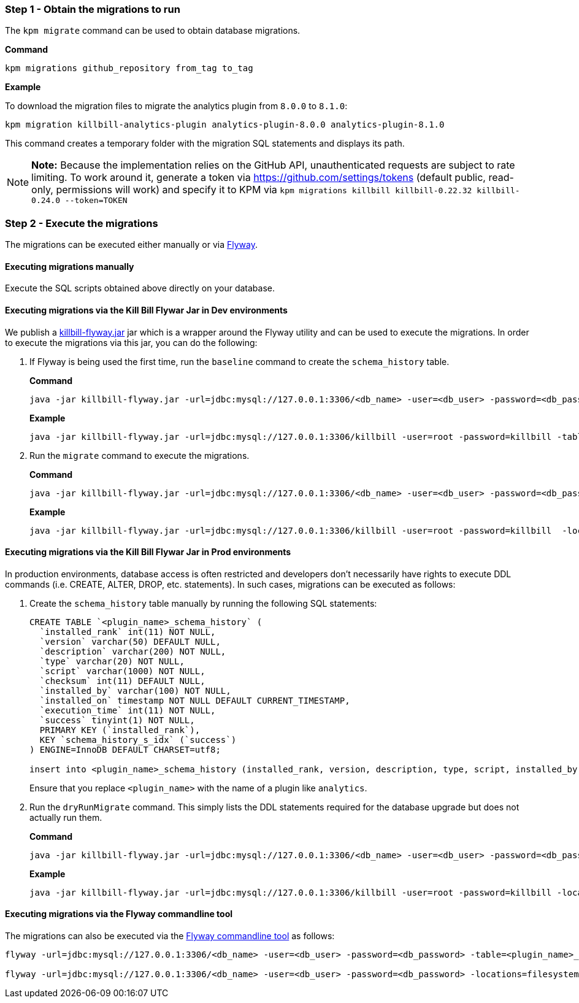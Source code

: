 [[step_1]]
=== Step 1 - Obtain the migrations to run

The `kpm migrate` command can be used to obtain database migrations.

*Command*

[source,bash]
----
kpm migrations github_repository from_tag to_tag
----

*Example*

To download the migration files to migrate the analytics plugin from  `8.0.0` to `8.1.0`:

[source,bash]
----
kpm migration killbill-analytics-plugin analytics-plugin-8.0.0 analytics-plugin-8.1.0
----

This command creates a temporary folder with the migration SQL statements and displays its path.

[NOTE]
*Note:* Because the implementation relies on the GitHub API, unauthenticated requests are subject to rate limiting. To work around it, generate a token via https://github.com/settings/tokens (default public, read-only, permissions will work) and specify it to KPM via `kpm migrations killbill killbill-0.22.32 killbill-0.24.0 --token=TOKEN`

=== Step 2 - Execute the migrations

The migrations can be executed either manually or via https://flywaydb.org/[Flyway].

==== Executing migrations manually

Execute the SQL scripts obtained above directly on your database.

==== Executing migrations via the Kill Bill Flywar Jar in Dev environments

We publish a https://repo1.maven.org/maven2/org/kill-bill/billing/killbill-util/0.24.4/killbill-util-0.24.4-flyway.jar[killbill-flyway.jar] jar which is a wrapper around the Flyway utility and can be used to execute the migrations. In order to execute the migrations via this jar, you can do the following:

1. If Flyway is being used the first time, run the `baseline` command to create the `schema_history` table.
+
*Command*
+
[source, bash]
----
java -jar killbill-flyway.jar -url=jdbc:mysql://127.0.0.1:3306/<db_name> -user=<db_user> -password=<db_password> -table=<plugin_name>_schema_history baseline
----
+
*Example*
+
[source, bash]
----
java -jar killbill-flyway.jar -url=jdbc:mysql://127.0.0.1:3306/killbill -user=root -password=killbill -table=analytics_schema_history baseline
----

+
2. Run the `migrate` command to execute the migrations.
+
*Command*
+
[source, bash]
----
java -jar killbill-flyway.jar -url=jdbc:mysql://127.0.0.1:3306/<db_name> -user=<db_user> -password=<db_password> -locations=filesystem:<migrations_path> -table=<plugin_name>_schema_history migrate
----
+
*Example*
+
[source, bash]
----
java -jar killbill-flyway.jar -url=jdbc:mysql://127.0.0.1:3306/killbill -user=root -password=killbill  -locations=filesystem:C:/var/migrations -table=analytics_schema_history migrate
----

==== Executing migrations via the Kill Bill Flywar Jar in Prod environments

In production environments, database access is often restricted and developers don’t necessarily have rights to execute DDL commands (i.e. CREATE, ALTER, DROP, etc. statements). In such cases, migrations can be executed as follows:

1. Create the  `schema_history` table manually by running the following SQL statements:
+
[source, sql]
----
CREATE TABLE `<plugin_name>_schema_history` (
  `installed_rank` int(11) NOT NULL,
  `version` varchar(50) DEFAULT NULL,
  `description` varchar(200) NOT NULL,
  `type` varchar(20) NOT NULL,
  `script` varchar(1000) NOT NULL,
  `checksum` int(11) DEFAULT NULL,
  `installed_by` varchar(100) NOT NULL,
  `installed_on` timestamp NOT NULL DEFAULT CURRENT_TIMESTAMP,
  `execution_time` int(11) NOT NULL,
  `success` tinyint(1) NOT NULL,
  PRIMARY KEY (`installed_rank`),
  KEY `schema_history_s_idx` (`success`)
) ENGINE=InnoDB DEFAULT CHARSET=utf8;

insert into <plugin_name>_schema_history (installed_rank, version, description, type, script, installed_by, installed_on, execution_time, success) VALUES (1, 1, '<< Flyway Baseline >>', 'BASELINE', '<< Flyway Baseline >>', 'admin', NOW(), 0, 1);
----
+
Ensure that you replace `<plugin_name>` with the name of a plugin like `analytics`.
+
2. Run the `dryRunMigrate` command. This simply lists the DDL statements required for the database upgrade but does not actually run them.
+
*Command*
+
[source, bash]
----
java -jar killbill-flyway.jar -url=jdbc:mysql://127.0.0.1:3306/<db_name> -user=<db_user> -password=<db_password> -locations=filesystem:<migrations_path> -table=<plugin_name>_schema_history dryRunMigrate
----
+
*Example*
+
[source, bash]
----
java -jar killbill-flyway.jar -url=jdbc:mysql://127.0.0.1:3306/killbill -user=root -password=killbill -locations=filesystem:C:/var/migrations -table=analytics_schema_history dryRunMigrate
----


==== Executing migrations via the Flyway commandline tool

The migrations can also be executed via the https://documentation.red-gate.com/fd/command-line-184127404.html[Flyway commandline tool] as follows:

[source, bash]
----
flyway -url=jdbc:mysql://127.0.0.1:3306/<db_name> -user=<db_user> -password=<db_password> -table=<plugin_name>_schema_history baseline # first time only

flyway -url=jdbc:mysql://127.0.0.1:3306/<db_name> -user=<db_user> -password=<db_password> -locations=filesystem:<migrations_path> -table=<plugin_name>_schema_history migrate
----
